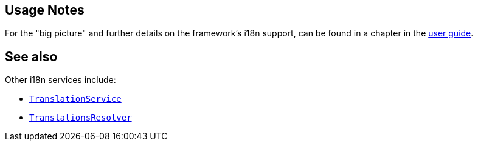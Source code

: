 
:Notice: Licensed to the Apache Software Foundation (ASF) under one or more contributor license agreements. See the NOTICE file distributed with this work for additional information regarding copyright ownership. The ASF licenses this file to you under the Apache License, Version 2.0 (the "License"); you may not use this file except in compliance with the License. You may obtain a copy of the License at. http://www.apache.org/licenses/LICENSE-2.0 . Unless required by applicable law or agreed to in writing, software distributed under the License is distributed on an "AS IS" BASIS, WITHOUT WARRANTIES OR  CONDITIONS OF ANY KIND, either express or implied. See the License for the specific language governing permissions and limitations under the License.


== Usage Notes

For the "big picture" and further details on the framework's i18n support, can be found in a chapter in the xref:userguide:btb:i18n.adoc[user guide].


== See also

Other i18n services include:

* xref:system:generated:index/applib/services/i18n/TranslationService.adoc[`TranslationService`]

* xref:system:generated:index/applib/services/i18n/TranslationsResolver.adoc[`TranslationsResolver`]





